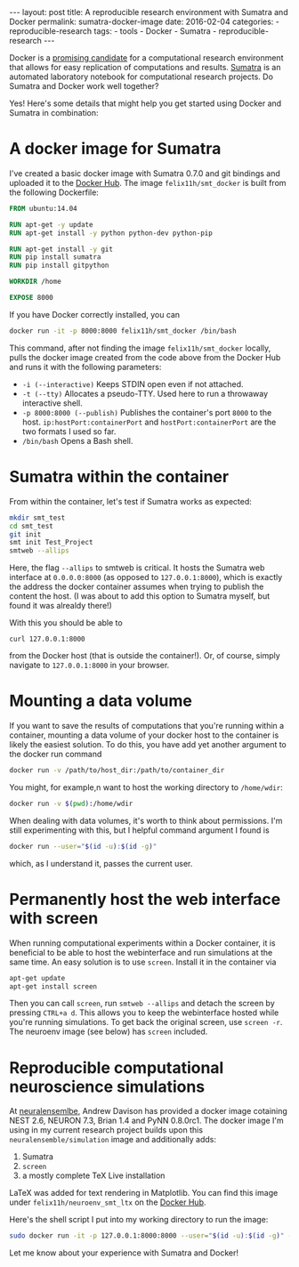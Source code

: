 #+STARTUP: noindent showeverything
#+OPTIONS: toc:nil;
#+BEGIN_HTML
---
layout: post
title: A reproducible research environment with Sumatra and Docker
permalink: sumatra-docker-image
date: 2016-02-04
categories:
- reproducible-research
tags:
- tools
- Docker
- Sumatra
- reproducible-research
---
#+END_HTML


Docker is a [[http://arxiv.org/abs/1410.0846][promising candidate]] for a computational research environment that allows for easy replication of computations and results. [[http://www.neuralensemble.org/sumatra/][Sumatra]] is an automated laboratory notebook for computational research projects. Do Sumatra and Docker work well together? 

#+BEGIN_HTML
<!-- more -->
#+END_HTML

Yes! Here's some details that might help you get started using Docker and Sumatra in combination: 

* A docker image for Sumatra

I've created a basic docker image with Sumatra 0.7.0 and git bindings and uploaded it to the [[https://hub.docker.com/r/felix11h/smt_docker/][Docker Hub]]. The image  ~felix11h/smt_docker~ is built from the following Dockerfile: 

#+BEGIN_SRC dockerfile
FROM ubuntu:14.04

RUN apt-get -y update
RUN apt-get install -y python python-dev python-pip
 
RUN apt-get install -y git
RUN pip install sumatra
RUN pip install gitpython

WORKDIR /home

EXPOSE 8000 
#+END_SRC

If you have Docker correctly installed, you can

#+BEGIN_SRC sh
docker run -it -p 8000:8000 felix11h/smt_docker /bin/bash
#+END_SRC

This command, after not finding the image ~felix11h/smt_docker~ locally, pulls the docker image created from the code above from the Docker Hub and runs it with the following parameters:

 - ~-i (--interactive)~  Keeps STDIN open even if not attached.
 - ~-t (--tty)~  Allocates a pseudo-TTY. Used here to run a throwaway interactive shell.
 - ~-p 8000:8000 (--publish)~ Publishes the container's port ~8000~ to the host. ~ip:hostPort:containerPort~ and ~hostPort:containerPort~ are the two formats I used so far.
 - ~/bin/bash~ Opens a Bash shell.


* Sumatra within the container


From within the container, let's test if Sumatra works as expected:

#+BEGIN_SRC sh
mkdir smt_test
cd smt_test
git init
smt init Test_Project
smtweb --allips
#+END_SRC


Here, the flag ~--allips~ to smtweb is critical. It hosts the Sumatra web interface at ~0.0.0.0:8000~ (as opposed to ~127.0.0.1:8000~), which is exactly the address the docker container assumes when trying to publish the content the host. (I was about to add this option to Sumatra myself, but found it was alrealdy there!)

With this you should be able to

#+BEGIN_SRC
curl 127.0.0.1:8000
#+END_SRC

from the Docker host (that is outside the container!). Or, of course, simply navigate to ~127.0.0.1:8000~ in your browser.

* Mounting a data volume 

If you want to save the results of computations that you're running within a container, mounting a data volume of your docker host to the container is likely the easiest solution. To do this, you have add yet another argument to the docker run command

#+BEGIN_SRC sh
docker run -v /path/to/host_dir:/path/to/container_dir
#+END_SRC

You might, for example,n want to host the working directory to ~/home/wdir~:

#+BEGIN_SRC sh
docker run -v $(pwd):/home/wdir
#+END_SRC

When dealing with data volumes, it's worth to think about permissions. I'm still experimenting with this, but I helpful command argument I found is 

#+BEGIN_SRC sh
docker run --user="$(id -u):$(id -g)"
#+END_SRC

which, as I understand it, passes the current user.

* Permanently host the web interface with screen

When running computational experiments within a Docker container, it is beneficial to be able to host the webinterface and run simulations at the same time. An easy solution is to use ~screen~. Install it in the container via

#+BEGIN_SRC sh
apt-get update
apt-get install screen
#+END_SRC

Then you can call ~screen~, run ~smtweb --allips~ and detach the screen by pressing ~CTRL+a d~. This allows you to keep the webinterface hosted while you're running simulations. To get back the original screen, use ~screen -r~. 
The neuroenv image (see below) has ~screen~ included.


* Reproducible computational neuroscience simulations

At [[http://neuralensemble.blogspot.de/2015/08/docker-images-for-neuronal-network.html][neuralensemlbe]], Andrew Davison has provided a docker image cotaining NEST 2.6, NEURON 7.3, Brian 1.4 and PyNN 0.8.0rc1. The docker image I'm using in my current research project builds upon this ~neuralensemble/simulation~ image and additionally adds:

 1. Sumatra
 2. ~screen~ 
 3. a mostly complete TeX Live installation

LaTeX was added for text rendering in Matplotlib. You can find this image under ~felix11h/neuroenv_smt_ltx~ on the [[https://hub.docker.com/r/felix11h/neuroenv_smt_ltx/][Docker Hub]].

Here's the shell script I put into my working directory to run the image: 

#+BEGIN_SRC sh
sudo docker run -it -p 127.0.0.1:8000:8000 --user="$(id -u):$(id -g)" -v $(pwd):/lab felix11h/neuroenv_smt_ltx /bin/bash
#+END_SRC

Let me know about your experience with Sumatra and Docker!
